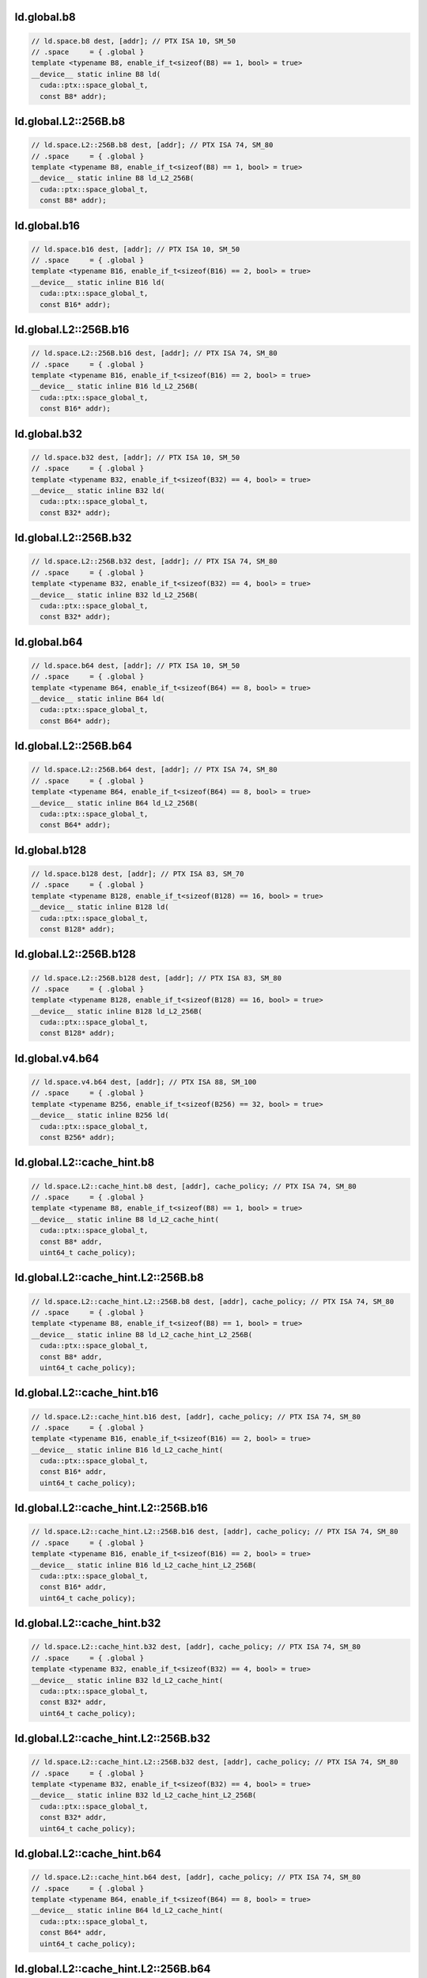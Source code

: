 ..
   This file was automatically generated. Do not edit.

ld.global.b8
^^^^^^^^^^^^
.. code-block:: cuda

   // ld.space.b8 dest, [addr]; // PTX ISA 10, SM_50
   // .space     = { .global }
   template <typename B8, enable_if_t<sizeof(B8) == 1, bool> = true>
   __device__ static inline B8 ld(
     cuda::ptx::space_global_t,
     const B8* addr);

ld.global.L2::256B.b8
^^^^^^^^^^^^^^^^^^^^^
.. code:: cuda

   // ld.space.L2::256B.b8 dest, [addr]; // PTX ISA 74, SM_80
   // .space     = { .global }
   template <typename B8, enable_if_t<sizeof(B8) == 1, bool> = true>
   __device__ static inline B8 ld_L2_256B(
     cuda::ptx::space_global_t,
     const B8* addr);

ld.global.b16
^^^^^^^^^^^^^
.. code:: cuda

   // ld.space.b16 dest, [addr]; // PTX ISA 10, SM_50
   // .space     = { .global }
   template <typename B16, enable_if_t<sizeof(B16) == 2, bool> = true>
   __device__ static inline B16 ld(
     cuda::ptx::space_global_t,
     const B16* addr);

ld.global.L2::256B.b16
^^^^^^^^^^^^^^^^^^^^^^
.. code-block:: cuda

   // ld.space.L2::256B.b16 dest, [addr]; // PTX ISA 74, SM_80
   // .space     = { .global }
   template <typename B16, enable_if_t<sizeof(B16) == 2, bool> = true>
   __device__ static inline B16 ld_L2_256B(
     cuda::ptx::space_global_t,
     const B16* addr);

ld.global.b32
^^^^^^^^^^^^^
.. code:: cuda

   // ld.space.b32 dest, [addr]; // PTX ISA 10, SM_50
   // .space     = { .global }
   template <typename B32, enable_if_t<sizeof(B32) == 4, bool> = true>
   __device__ static inline B32 ld(
     cuda::ptx::space_global_t,
     const B32* addr);

ld.global.L2::256B.b32
^^^^^^^^^^^^^^^^^^^^^^
.. code-block:: cuda

   // ld.space.L2::256B.b32 dest, [addr]; // PTX ISA 74, SM_80
   // .space     = { .global }
   template <typename B32, enable_if_t<sizeof(B32) == 4, bool> = true>
   __device__ static inline B32 ld_L2_256B(
     cuda::ptx::space_global_t,
     const B32* addr);

ld.global.b64
^^^^^^^^^^^^^
.. code:: cuda

   // ld.space.b64 dest, [addr]; // PTX ISA 10, SM_50
   // .space     = { .global }
   template <typename B64, enable_if_t<sizeof(B64) == 8, bool> = true>
   __device__ static inline B64 ld(
     cuda::ptx::space_global_t,
     const B64* addr);

ld.global.L2::256B.b64
^^^^^^^^^^^^^^^^^^^^^^
.. code-block:: cuda

   // ld.space.L2::256B.b64 dest, [addr]; // PTX ISA 74, SM_80
   // .space     = { .global }
   template <typename B64, enable_if_t<sizeof(B64) == 8, bool> = true>
   __device__ static inline B64 ld_L2_256B(
     cuda::ptx::space_global_t,
     const B64* addr);

ld.global.b128
^^^^^^^^^^^^^^
.. code:: cuda

   // ld.space.b128 dest, [addr]; // PTX ISA 83, SM_70
   // .space     = { .global }
   template <typename B128, enable_if_t<sizeof(B128) == 16, bool> = true>
   __device__ static inline B128 ld(
     cuda::ptx::space_global_t,
     const B128* addr);

ld.global.L2::256B.b128
^^^^^^^^^^^^^^^^^^^^^^^
.. code:: cuda

   // ld.space.L2::256B.b128 dest, [addr]; // PTX ISA 83, SM_80
   // .space     = { .global }
   template <typename B128, enable_if_t<sizeof(B128) == 16, bool> = true>
   __device__ static inline B128 ld_L2_256B(
     cuda::ptx::space_global_t,
     const B128* addr);

ld.global.v4.b64
^^^^^^^^^^^^^^^^
.. code:: cuda

   // ld.space.v4.b64 dest, [addr]; // PTX ISA 88, SM_100
   // .space     = { .global }
   template <typename B256, enable_if_t<sizeof(B256) == 32, bool> = true>
   __device__ static inline B256 ld(
     cuda::ptx::space_global_t,
     const B256* addr);

ld.global.L2::cache_hint.b8
^^^^^^^^^^^^^^^^^^^^^^^^^^^
.. code:: cuda

   // ld.space.L2::cache_hint.b8 dest, [addr], cache_policy; // PTX ISA 74, SM_80
   // .space     = { .global }
   template <typename B8, enable_if_t<sizeof(B8) == 1, bool> = true>
   __device__ static inline B8 ld_L2_cache_hint(
     cuda::ptx::space_global_t,
     const B8* addr,
     uint64_t cache_policy);

ld.global.L2::cache_hint.L2::256B.b8
^^^^^^^^^^^^^^^^^^^^^^^^^^^^^^^^^^^^
.. code-block:: cuda

   // ld.space.L2::cache_hint.L2::256B.b8 dest, [addr], cache_policy; // PTX ISA 74, SM_80
   // .space     = { .global }
   template <typename B8, enable_if_t<sizeof(B8) == 1, bool> = true>
   __device__ static inline B8 ld_L2_cache_hint_L2_256B(
     cuda::ptx::space_global_t,
     const B8* addr,
     uint64_t cache_policy);

ld.global.L2::cache_hint.b16
^^^^^^^^^^^^^^^^^^^^^^^^^^^^
.. code:: cuda

   // ld.space.L2::cache_hint.b16 dest, [addr], cache_policy; // PTX ISA 74, SM_80
   // .space     = { .global }
   template <typename B16, enable_if_t<sizeof(B16) == 2, bool> = true>
   __device__ static inline B16 ld_L2_cache_hint(
     cuda::ptx::space_global_t,
     const B16* addr,
     uint64_t cache_policy);

ld.global.L2::cache_hint.L2::256B.b16
^^^^^^^^^^^^^^^^^^^^^^^^^^^^^^^^^^^^^
.. code-block:: cuda

   // ld.space.L2::cache_hint.L2::256B.b16 dest, [addr], cache_policy; // PTX ISA 74, SM_80
   // .space     = { .global }
   template <typename B16, enable_if_t<sizeof(B16) == 2, bool> = true>
   __device__ static inline B16 ld_L2_cache_hint_L2_256B(
     cuda::ptx::space_global_t,
     const B16* addr,
     uint64_t cache_policy);

ld.global.L2::cache_hint.b32
^^^^^^^^^^^^^^^^^^^^^^^^^^^^
.. code:: cuda

   // ld.space.L2::cache_hint.b32 dest, [addr], cache_policy; // PTX ISA 74, SM_80
   // .space     = { .global }
   template <typename B32, enable_if_t<sizeof(B32) == 4, bool> = true>
   __device__ static inline B32 ld_L2_cache_hint(
     cuda::ptx::space_global_t,
     const B32* addr,
     uint64_t cache_policy);

ld.global.L2::cache_hint.L2::256B.b32
^^^^^^^^^^^^^^^^^^^^^^^^^^^^^^^^^^^^^
.. code-block:: cuda

   // ld.space.L2::cache_hint.L2::256B.b32 dest, [addr], cache_policy; // PTX ISA 74, SM_80
   // .space     = { .global }
   template <typename B32, enable_if_t<sizeof(B32) == 4, bool> = true>
   __device__ static inline B32 ld_L2_cache_hint_L2_256B(
     cuda::ptx::space_global_t,
     const B32* addr,
     uint64_t cache_policy);

ld.global.L2::cache_hint.b64
^^^^^^^^^^^^^^^^^^^^^^^^^^^^
.. code:: cuda

   // ld.space.L2::cache_hint.b64 dest, [addr], cache_policy; // PTX ISA 74, SM_80
   // .space     = { .global }
   template <typename B64, enable_if_t<sizeof(B64) == 8, bool> = true>
   __device__ static inline B64 ld_L2_cache_hint(
     cuda::ptx::space_global_t,
     const B64* addr,
     uint64_t cache_policy);

ld.global.L2::cache_hint.L2::256B.b64
^^^^^^^^^^^^^^^^^^^^^^^^^^^^^^^^^^^^^
.. code:: cuda

   // ld.space.L2::cache_hint.L2::256B.b64 dest, [addr], cache_policy; // PTX ISA 74, SM_80
   // .space     = { .global }
   template <typename B64, enable_if_t<sizeof(B64) == 8, bool> = true>
   __device__ static inline B64 ld_L2_cache_hint_L2_256B(
     cuda::ptx::space_global_t,
     const B64* addr,
     uint64_t cache_policy);

ld.global.L2::cache_hint.b128
^^^^^^^^^^^^^^^^^^^^^^^^^^^^^
.. code:: cuda

   // ld.space.L2::cache_hint.b128 dest, [addr], cache_policy; // PTX ISA 83, SM_80
   // .space     = { .global }
   template <typename B128, enable_if_t<sizeof(B128) == 16, bool> = true>
   __device__ static inline B128 ld_L2_cache_hint(
     cuda::ptx::space_global_t,
     const B128* addr,
     uint64_t cache_policy);

ld.global.L2::cache_hint.L2::256B.b128
^^^^^^^^^^^^^^^^^^^^^^^^^^^^^^^^^^^^^^
.. code:: cuda

   // ld.space.L2::cache_hint.L2::256B.b128 dest, [addr], cache_policy; // PTX ISA 83, SM_80
   // .space     = { .global }
   template <typename B128, enable_if_t<sizeof(B128) == 16, bool> = true>
   __device__ static inline B128 ld_L2_cache_hint_L2_256B(
     cuda::ptx::space_global_t,
     const B128* addr,
     uint64_t cache_policy);

ld.global.L2::cache_hint.v4.b64
^^^^^^^^^^^^^^^^^^^^^^^^^^^^^^^
.. code:: cuda

   // ld.space.L2::cache_hint.v4.b64 dest, [addr], cache_policy; // PTX ISA 88, SM_100
   // .space     = { .global }
   template <typename B256, enable_if_t<sizeof(B256) == 32, bool> = true>
   __device__ static inline B256 ld_L2_cache_hint(
     cuda::ptx::space_global_t,
     const B256* addr,
     uint64_t cache_policy);

ld.global.L1::evict_first.b8
^^^^^^^^^^^^^^^^^^^^^^^^^^^^
.. code:: cuda

   // ld.space.L1::evict_first.b8 dest, [addr]; // PTX ISA 74, SM_70
   // .space     = { .global }
   template <typename B8, enable_if_t<sizeof(B8) == 1, bool> = true>
   __device__ static inline B8 ld_L1_evict_first(
     cuda::ptx::space_global_t,
     const B8* addr);

ld.global.L1::evict_first.L2::256B.b8
^^^^^^^^^^^^^^^^^^^^^^^^^^^^^^^^^^^^^
.. code:: cuda

   // ld.space.L1::evict_first.L2::256B.b8 dest, [addr]; // PTX ISA 74, SM_80
   // .space     = { .global }
   template <typename B8, enable_if_t<sizeof(B8) == 1, bool> = true>
   __device__ static inline B8 ld_L1_evict_first_L2_256B(
     cuda::ptx::space_global_t,
     const B8* addr);

ld.global.L1::evict_first.b16
^^^^^^^^^^^^^^^^^^^^^^^^^^^^^
.. code:: cuda

   // ld.space.L1::evict_first.b16 dest, [addr]; // PTX ISA 74, SM_70
   // .space     = { .global }
   template <typename B16, enable_if_t<sizeof(B16) == 2, bool> = true>
   __device__ static inline B16 ld_L1_evict_first(
     cuda::ptx::space_global_t,
     const B16* addr);

ld.global.L1::evict_first.L2::256B.b16
^^^^^^^^^^^^^^^^^^^^^^^^^^^^^^^^^^^^^^
.. code:: cuda

   // ld.space.L1::evict_first.L2::256B.b16 dest, [addr]; // PTX ISA 74, SM_80
   // .space     = { .global }
   template <typename B16, enable_if_t<sizeof(B16) == 2, bool> = true>
   __device__ static inline B16 ld_L1_evict_first_L2_256B(
     cuda::ptx::space_global_t,
     const B16* addr);

ld.global.L1::evict_first.b32
^^^^^^^^^^^^^^^^^^^^^^^^^^^^^
.. code:: cuda

   // ld.space.L1::evict_first.b32 dest, [addr]; // PTX ISA 74, SM_70
   // .space     = { .global }
   template <typename B32, enable_if_t<sizeof(B32) == 4, bool> = true>
   __device__ static inline B32 ld_L1_evict_first(
     cuda::ptx::space_global_t,
     const B32* addr);

ld.global.L1::evict_first.L2::256B.b32
^^^^^^^^^^^^^^^^^^^^^^^^^^^^^^^^^^^^^^
.. code:: cuda

   // ld.space.L1::evict_first.L2::256B.b32 dest, [addr]; // PTX ISA 74, SM_80
   // .space     = { .global }
   template <typename B32, enable_if_t<sizeof(B32) == 4, bool> = true>
   __device__ static inline B32 ld_L1_evict_first_L2_256B(
     cuda::ptx::space_global_t,
     const B32* addr);

ld.global.L1::evict_first.b64
^^^^^^^^^^^^^^^^^^^^^^^^^^^^^
.. code:: cuda

   // ld.space.L1::evict_first.b64 dest, [addr]; // PTX ISA 74, SM_70
   // .space     = { .global }
   template <typename B64, enable_if_t<sizeof(B64) == 8, bool> = true>
   __device__ static inline B64 ld_L1_evict_first(
     cuda::ptx::space_global_t,
     const B64* addr);

ld.global.L1::evict_first.L2::256B.b64
^^^^^^^^^^^^^^^^^^^^^^^^^^^^^^^^^^^^^^
.. code:: cuda

   // ld.space.L1::evict_first.L2::256B.b64 dest, [addr]; // PTX ISA 74, SM_80
   // .space     = { .global }
   template <typename B64, enable_if_t<sizeof(B64) == 8, bool> = true>
   __device__ static inline B64 ld_L1_evict_first_L2_256B(
     cuda::ptx::space_global_t,
     const B64* addr);

ld.global.L1::evict_first.b128
^^^^^^^^^^^^^^^^^^^^^^^^^^^^^^
.. code-block:: cuda

   // ld.space.L1::evict_first.b128 dest, [addr]; // PTX ISA 83, SM_70
   // .space     = { .global }
   template <typename B128, enable_if_t<sizeof(B128) == 16, bool> = true>
   __device__ static inline B128 ld_L1_evict_first(
     cuda::ptx::space_global_t,
     const B128* addr);

ld.global.L1::evict_first.L2::256B.b128
^^^^^^^^^^^^^^^^^^^^^^^^^^^^^^^^^^^^^^^
.. code:: cuda

   // ld.space.L1::evict_first.L2::256B.b128 dest, [addr]; // PTX ISA 83, SM_80
   // .space     = { .global }
   template <typename B128, enable_if_t<sizeof(B128) == 16, bool> = true>
   __device__ static inline B128 ld_L1_evict_first_L2_256B(
     cuda::ptx::space_global_t,
     const B128* addr);

ld.global.L1::evict_first.v4.b64
^^^^^^^^^^^^^^^^^^^^^^^^^^^^^^^^
.. code:: cuda

   // ld.space.L1::evict_first.v4.b64 dest, [addr]; // PTX ISA 88, SM_100
   // .space     = { .global }
   template <typename B256, enable_if_t<sizeof(B256) == 32, bool> = true>
   __device__ static inline B256 ld_L1_evict_first(
     cuda::ptx::space_global_t,
     const B256* addr);

ld.global.L1::evict_first.L2::cache_hint.b8
^^^^^^^^^^^^^^^^^^^^^^^^^^^^^^^^^^^^^^^^^^^
.. code:: cuda

   // ld.space.L1::evict_first.L2::cache_hint.b8 dest, [addr], cache_policy; // PTX ISA 74, SM_80
   // .space     = { .global }
   template <typename B8, enable_if_t<sizeof(B8) == 1, bool> = true>
   __device__ static inline B8 ld_L1_evict_first_L2_cache_hint(
     cuda::ptx::space_global_t,
     const B8* addr,
     uint64_t cache_policy);

ld.global.L1::evict_first.L2::cache_hint.L2::256B.b8
^^^^^^^^^^^^^^^^^^^^^^^^^^^^^^^^^^^^^^^^^^^^^^^^^^^^
.. code:: cuda

   // ld.space.L1::evict_first.L2::cache_hint.L2::256B.b8 dest, [addr], cache_policy; // PTX ISA 74, SM_80
   // .space     = { .global }
   template <typename B8, enable_if_t<sizeof(B8) == 1, bool> = true>
   __device__ static inline B8 ld_L1_evict_first_L2_cache_hint_L2_256B(
     cuda::ptx::space_global_t,
     const B8* addr,
     uint64_t cache_policy);

ld.global.L1::evict_first.L2::cache_hint.b16
^^^^^^^^^^^^^^^^^^^^^^^^^^^^^^^^^^^^^^^^^^^^
.. code-block:: cuda

   // ld.space.L1::evict_first.L2::cache_hint.b16 dest, [addr], cache_policy; // PTX ISA 74, SM_80
   // .space     = { .global }
   template <typename B16, enable_if_t<sizeof(B16) == 2, bool> = true>
   __device__ static inline B16 ld_L1_evict_first_L2_cache_hint(
     cuda::ptx::space_global_t,
     const B16* addr,
     uint64_t cache_policy);

ld.global.L1::evict_first.L2::cache_hint.L2::256B.b16
^^^^^^^^^^^^^^^^^^^^^^^^^^^^^^^^^^^^^^^^^^^^^^^^^^^^^
.. code:: cuda

   // ld.space.L1::evict_first.L2::cache_hint.L2::256B.b16 dest, [addr], cache_policy; // PTX ISA 74, SM_80
   // .space     = { .global }
   template <typename B16, enable_if_t<sizeof(B16) == 2, bool> = true>
   __device__ static inline B16 ld_L1_evict_first_L2_cache_hint_L2_256B(
     cuda::ptx::space_global_t,
     const B16* addr,
     uint64_t cache_policy);

ld.global.L1::evict_first.L2::cache_hint.b32
^^^^^^^^^^^^^^^^^^^^^^^^^^^^^^^^^^^^^^^^^^^^
.. code-block:: cuda

   // ld.space.L1::evict_first.L2::cache_hint.b32 dest, [addr], cache_policy; // PTX ISA 74, SM_80
   // .space     = { .global }
   template <typename B32, enable_if_t<sizeof(B32) == 4, bool> = true>
   __device__ static inline B32 ld_L1_evict_first_L2_cache_hint(
     cuda::ptx::space_global_t,
     const B32* addr,
     uint64_t cache_policy);

ld.global.L1::evict_first.L2::cache_hint.L2::256B.b32
^^^^^^^^^^^^^^^^^^^^^^^^^^^^^^^^^^^^^^^^^^^^^^^^^^^^^
.. code:: cuda

   // ld.space.L1::evict_first.L2::cache_hint.L2::256B.b32 dest, [addr], cache_policy; // PTX ISA 74, SM_80
   // .space     = { .global }
   template <typename B32, enable_if_t<sizeof(B32) == 4, bool> = true>
   __device__ static inline B32 ld_L1_evict_first_L2_cache_hint_L2_256B(
     cuda::ptx::space_global_t,
     const B32* addr,
     uint64_t cache_policy);

ld.global.L1::evict_first.L2::cache_hint.b64
^^^^^^^^^^^^^^^^^^^^^^^^^^^^^^^^^^^^^^^^^^^^
.. code:: cuda

   // ld.space.L1::evict_first.L2::cache_hint.b64 dest, [addr], cache_policy; // PTX ISA 74, SM_80
   // .space     = { .global }
   template <typename B64, enable_if_t<sizeof(B64) == 8, bool> = true>
   __device__ static inline B64 ld_L1_evict_first_L2_cache_hint(
     cuda::ptx::space_global_t,
     const B64* addr,
     uint64_t cache_policy);

ld.global.L1::evict_first.L2::cache_hint.L2::256B.b64
^^^^^^^^^^^^^^^^^^^^^^^^^^^^^^^^^^^^^^^^^^^^^^^^^^^^^
.. code-block:: cuda

   // ld.space.L1::evict_first.L2::cache_hint.L2::256B.b64 dest, [addr], cache_policy; // PTX ISA 74, SM_80
   // .space     = { .global }
   template <typename B64, enable_if_t<sizeof(B64) == 8, bool> = true>
   __device__ static inline B64 ld_L1_evict_first_L2_cache_hint_L2_256B(
     cuda::ptx::space_global_t,
     const B64* addr,
     uint64_t cache_policy);

ld.global.L1::evict_first.L2::cache_hint.b128
^^^^^^^^^^^^^^^^^^^^^^^^^^^^^^^^^^^^^^^^^^^^^
.. code:: cuda

   // ld.space.L1::evict_first.L2::cache_hint.b128 dest, [addr], cache_policy; // PTX ISA 83, SM_80
   // .space     = { .global }
   template <typename B128, enable_if_t<sizeof(B128) == 16, bool> = true>
   __device__ static inline B128 ld_L1_evict_first_L2_cache_hint(
     cuda::ptx::space_global_t,
     const B128* addr,
     uint64_t cache_policy);

ld.global.L1::evict_first.L2::cache_hint.L2::256B.b128
^^^^^^^^^^^^^^^^^^^^^^^^^^^^^^^^^^^^^^^^^^^^^^^^^^^^^^
.. code:: cuda

   // ld.space.L1::evict_first.L2::cache_hint.L2::256B.b128 dest, [addr], cache_policy; // PTX ISA 83, SM_80
   // .space     = { .global }
   template <typename B128, enable_if_t<sizeof(B128) == 16, bool> = true>
   __device__ static inline B128 ld_L1_evict_first_L2_cache_hint_L2_256B(
     cuda::ptx::space_global_t,
     const B128* addr,
     uint64_t cache_policy);

ld.global.L1::evict_first.L2::cache_hint.v4.b64
^^^^^^^^^^^^^^^^^^^^^^^^^^^^^^^^^^^^^^^^^^^^^^^
.. code:: cuda

   // ld.space.L1::evict_first.L2::cache_hint.v4.b64 dest, [addr], cache_policy; // PTX ISA 88, SM_100
   // .space     = { .global }
   template <typename B256, enable_if_t<sizeof(B256) == 32, bool> = true>
   __device__ static inline B256 ld_L1_evict_first_L2_cache_hint(
     cuda::ptx::space_global_t,
     const B256* addr,
     uint64_t cache_policy);

ld.global.L1::evict_last.b8
^^^^^^^^^^^^^^^^^^^^^^^^^^^
.. code:: cuda

   // ld.space.L1::evict_last.b8 dest, [addr]; // PTX ISA 74, SM_70
   // .space     = { .global }
   template <typename B8, enable_if_t<sizeof(B8) == 1, bool> = true>
   __device__ static inline B8 ld_L1_evict_last(
     cuda::ptx::space_global_t,
     const B8* addr);

ld.global.L1::evict_last.L2::256B.b8
^^^^^^^^^^^^^^^^^^^^^^^^^^^^^^^^^^^^
.. code:: cuda

   // ld.space.L1::evict_last.L2::256B.b8 dest, [addr]; // PTX ISA 74, SM_80
   // .space     = { .global }
   template <typename B8, enable_if_t<sizeof(B8) == 1, bool> = true>
   __device__ static inline B8 ld_L1_evict_last_L2_256B(
     cuda::ptx::space_global_t,
     const B8* addr);

ld.global.L1::evict_last.b16
^^^^^^^^^^^^^^^^^^^^^^^^^^^^
.. code-block:: cuda

   // ld.space.L1::evict_last.b16 dest, [addr]; // PTX ISA 74, SM_70
   // .space     = { .global }
   template <typename B16, enable_if_t<sizeof(B16) == 2, bool> = true>
   __device__ static inline B16 ld_L1_evict_last(
     cuda::ptx::space_global_t,
     const B16* addr);

ld.global.L1::evict_last.L2::256B.b16
^^^^^^^^^^^^^^^^^^^^^^^^^^^^^^^^^^^^^
.. code:: cuda

   // ld.space.L1::evict_last.L2::256B.b16 dest, [addr]; // PTX ISA 74, SM_80
   // .space     = { .global }
   template <typename B16, enable_if_t<sizeof(B16) == 2, bool> = true>
   __device__ static inline B16 ld_L1_evict_last_L2_256B(
     cuda::ptx::space_global_t,
     const B16* addr);

ld.global.L1::evict_last.b32
^^^^^^^^^^^^^^^^^^^^^^^^^^^^
.. code:: cuda

   // ld.space.L1::evict_last.b32 dest, [addr]; // PTX ISA 74, SM_70
   // .space     = { .global }
   template <typename B32, enable_if_t<sizeof(B32) == 4, bool> = true>
   __device__ static inline B32 ld_L1_evict_last(
     cuda::ptx::space_global_t,
     const B32* addr);

ld.global.L1::evict_last.L2::256B.b32
^^^^^^^^^^^^^^^^^^^^^^^^^^^^^^^^^^^^^
.. code-block:: cuda

   // ld.space.L1::evict_last.L2::256B.b32 dest, [addr]; // PTX ISA 74, SM_80
   // .space     = { .global }
   template <typename B32, enable_if_t<sizeof(B32) == 4, bool> = true>
   __device__ static inline B32 ld_L1_evict_last_L2_256B(
     cuda::ptx::space_global_t,
     const B32* addr);

ld.global.L1::evict_last.b64
^^^^^^^^^^^^^^^^^^^^^^^^^^^^
.. code:: cuda

   // ld.space.L1::evict_last.b64 dest, [addr]; // PTX ISA 74, SM_70
   // .space     = { .global }
   template <typename B64, enable_if_t<sizeof(B64) == 8, bool> = true>
   __device__ static inline B64 ld_L1_evict_last(
     cuda::ptx::space_global_t,
     const B64* addr);

ld.global.L1::evict_last.L2::256B.b64
^^^^^^^^^^^^^^^^^^^^^^^^^^^^^^^^^^^^^
.. code-block:: cuda

   // ld.space.L1::evict_last.L2::256B.b64 dest, [addr]; // PTX ISA 74, SM_80
   // .space     = { .global }
   template <typename B64, enable_if_t<sizeof(B64) == 8, bool> = true>
   __device__ static inline B64 ld_L1_evict_last_L2_256B(
     cuda::ptx::space_global_t,
     const B64* addr);

ld.global.L1::evict_last.b128
^^^^^^^^^^^^^^^^^^^^^^^^^^^^^
.. code:: cuda

   // ld.space.L1::evict_last.b128 dest, [addr]; // PTX ISA 83, SM_70
   // .space     = { .global }
   template <typename B128, enable_if_t<sizeof(B128) == 16, bool> = true>
   __device__ static inline B128 ld_L1_evict_last(
     cuda::ptx::space_global_t,
     const B128* addr);

ld.global.L1::evict_last.L2::256B.b128
^^^^^^^^^^^^^^^^^^^^^^^^^^^^^^^^^^^^^^
.. code-block:: cuda

   // ld.space.L1::evict_last.L2::256B.b128 dest, [addr]; // PTX ISA 83, SM_80
   // .space     = { .global }
   template <typename B128, enable_if_t<sizeof(B128) == 16, bool> = true>
   __device__ static inline B128 ld_L1_evict_last_L2_256B(
     cuda::ptx::space_global_t,
     const B128* addr);

ld.global.L1::evict_last.v4.b64
^^^^^^^^^^^^^^^^^^^^^^^^^^^^^^^
.. code:: cuda

   // ld.space.L1::evict_last.v4.b64 dest, [addr]; // PTX ISA 88, SM_100
   // .space     = { .global }
   template <typename B256, enable_if_t<sizeof(B256) == 32, bool> = true>
   __device__ static inline B256 ld_L1_evict_last(
     cuda::ptx::space_global_t,
     const B256* addr);

ld.global.L1::evict_last.L2::cache_hint.b8
^^^^^^^^^^^^^^^^^^^^^^^^^^^^^^^^^^^^^^^^^^
.. code-block:: cuda

   // ld.space.L1::evict_last.L2::cache_hint.b8 dest, [addr], cache_policy; // PTX ISA 74, SM_80
   // .space     = { .global }
   template <typename B8, enable_if_t<sizeof(B8) == 1, bool> = true>
   __device__ static inline B8 ld_L1_evict_last_L2_cache_hint(
     cuda::ptx::space_global_t,
     const B8* addr,
     uint64_t cache_policy);

ld.global.L1::evict_last.L2::cache_hint.L2::256B.b8
^^^^^^^^^^^^^^^^^^^^^^^^^^^^^^^^^^^^^^^^^^^^^^^^^^^
.. code:: cuda

   // ld.space.L1::evict_last.L2::cache_hint.L2::256B.b8 dest, [addr], cache_policy; // PTX ISA 74, SM_80
   // .space     = { .global }
   template <typename B8, enable_if_t<sizeof(B8) == 1, bool> = true>
   __device__ static inline B8 ld_L1_evict_last_L2_cache_hint_L2_256B(
     cuda::ptx::space_global_t,
     const B8* addr,
     uint64_t cache_policy);

ld.global.L1::evict_last.L2::cache_hint.b16
^^^^^^^^^^^^^^^^^^^^^^^^^^^^^^^^^^^^^^^^^^^
.. code-block:: cuda

   // ld.space.L1::evict_last.L2::cache_hint.b16 dest, [addr], cache_policy; // PTX ISA 74, SM_80
   // .space     = { .global }
   template <typename B16, enable_if_t<sizeof(B16) == 2, bool> = true>
   __device__ static inline B16 ld_L1_evict_last_L2_cache_hint(
     cuda::ptx::space_global_t,
     const B16* addr,
     uint64_t cache_policy);

ld.global.L1::evict_last.L2::cache_hint.L2::256B.b16
^^^^^^^^^^^^^^^^^^^^^^^^^^^^^^^^^^^^^^^^^^^^^^^^^^^^
.. code:: cuda

   // ld.space.L1::evict_last.L2::cache_hint.L2::256B.b16 dest, [addr], cache_policy; // PTX ISA 74, SM_80
   // .space     = { .global }
   template <typename B16, enable_if_t<sizeof(B16) == 2, bool> = true>
   __device__ static inline B16 ld_L1_evict_last_L2_cache_hint_L2_256B(
     cuda::ptx::space_global_t,
     const B16* addr,
     uint64_t cache_policy);

ld.global.L1::evict_last.L2::cache_hint.b32
^^^^^^^^^^^^^^^^^^^^^^^^^^^^^^^^^^^^^^^^^^^
.. code:: cuda

   // ld.space.L1::evict_last.L2::cache_hint.b32 dest, [addr], cache_policy; // PTX ISA 74, SM_80
   // .space     = { .global }
   template <typename B32, enable_if_t<sizeof(B32) == 4, bool> = true>
   __device__ static inline B32 ld_L1_evict_last_L2_cache_hint(
     cuda::ptx::space_global_t,
     const B32* addr,
     uint64_t cache_policy);

ld.global.L1::evict_last.L2::cache_hint.L2::256B.b32
^^^^^^^^^^^^^^^^^^^^^^^^^^^^^^^^^^^^^^^^^^^^^^^^^^^^
.. code-block:: cuda

   // ld.space.L1::evict_last.L2::cache_hint.L2::256B.b32 dest, [addr], cache_policy; // PTX ISA 74, SM_80
   // .space     = { .global }
   template <typename B32, enable_if_t<sizeof(B32) == 4, bool> = true>
   __device__ static inline B32 ld_L1_evict_last_L2_cache_hint_L2_256B(
     cuda::ptx::space_global_t,
     const B32* addr,
     uint64_t cache_policy);

ld.global.L1::evict_last.L2::cache_hint.b64
^^^^^^^^^^^^^^^^^^^^^^^^^^^^^^^^^^^^^^^^^^^
.. code:: cuda

   // ld.space.L1::evict_last.L2::cache_hint.b64 dest, [addr], cache_policy; // PTX ISA 74, SM_80
   // .space     = { .global }
   template <typename B64, enable_if_t<sizeof(B64) == 8, bool> = true>
   __device__ static inline B64 ld_L1_evict_last_L2_cache_hint(
     cuda::ptx::space_global_t,
     const B64* addr,
     uint64_t cache_policy);

ld.global.L1::evict_last.L2::cache_hint.L2::256B.b64
^^^^^^^^^^^^^^^^^^^^^^^^^^^^^^^^^^^^^^^^^^^^^^^^^^^^
.. code-block:: cuda

   // ld.space.L1::evict_last.L2::cache_hint.L2::256B.b64 dest, [addr], cache_policy; // PTX ISA 74, SM_80
   // .space     = { .global }
   template <typename B64, enable_if_t<sizeof(B64) == 8, bool> = true>
   __device__ static inline B64 ld_L1_evict_last_L2_cache_hint_L2_256B(
     cuda::ptx::space_global_t,
     const B64* addr,
     uint64_t cache_policy);

ld.global.L1::evict_last.L2::cache_hint.b128
^^^^^^^^^^^^^^^^^^^^^^^^^^^^^^^^^^^^^^^^^^^^
.. code:: cuda

   // ld.space.L1::evict_last.L2::cache_hint.b128 dest, [addr], cache_policy; // PTX ISA 83, SM_80
   // .space     = { .global }
   template <typename B128, enable_if_t<sizeof(B128) == 16, bool> = true>
   __device__ static inline B128 ld_L1_evict_last_L2_cache_hint(
     cuda::ptx::space_global_t,
     const B128* addr,
     uint64_t cache_policy);

ld.global.L1::evict_last.L2::cache_hint.L2::256B.b128
^^^^^^^^^^^^^^^^^^^^^^^^^^^^^^^^^^^^^^^^^^^^^^^^^^^^^
.. code:: cuda

   // ld.space.L1::evict_last.L2::cache_hint.L2::256B.b128 dest, [addr], cache_policy; // PTX ISA 83, SM_80
   // .space     = { .global }
   template <typename B128, enable_if_t<sizeof(B128) == 16, bool> = true>
   __device__ static inline B128 ld_L1_evict_last_L2_cache_hint_L2_256B(
     cuda::ptx::space_global_t,
     const B128* addr,
     uint64_t cache_policy);

ld.global.L1::evict_last.L2::cache_hint.v4.b64
^^^^^^^^^^^^^^^^^^^^^^^^^^^^^^^^^^^^^^^^^^^^^^
.. code:: cuda

   // ld.space.L1::evict_last.L2::cache_hint.v4.b64 dest, [addr], cache_policy; // PTX ISA 88, SM_100
   // .space     = { .global }
   template <typename B256, enable_if_t<sizeof(B256) == 32, bool> = true>
   __device__ static inline B256 ld_L1_evict_last_L2_cache_hint(
     cuda::ptx::space_global_t,
     const B256* addr,
     uint64_t cache_policy);

ld.global.L1::no_allocate.b8
^^^^^^^^^^^^^^^^^^^^^^^^^^^^
.. code:: cuda

   // ld.space.L1::no_allocate.b8 dest, [addr]; // PTX ISA 74, SM_70
   // .space     = { .global }
   template <typename B8, enable_if_t<sizeof(B8) == 1, bool> = true>
   __device__ static inline B8 ld_L1_no_allocate(
     cuda::ptx::space_global_t,
     const B8* addr);

ld.global.L1::no_allocate.L2::256B.b8
^^^^^^^^^^^^^^^^^^^^^^^^^^^^^^^^^^^^^
.. code:: cuda

   // ld.space.L1::no_allocate.L2::256B.b8 dest, [addr]; // PTX ISA 74, SM_80
   // .space     = { .global }
   template <typename B8, enable_if_t<sizeof(B8) == 1, bool> = true>
   __device__ static inline B8 ld_L1_no_allocate_L2_256B(
     cuda::ptx::space_global_t,
     const B8* addr);

ld.global.L1::no_allocate.b16
^^^^^^^^^^^^^^^^^^^^^^^^^^^^^
.. code-block:: cuda

   // ld.space.L1::no_allocate.b16 dest, [addr]; // PTX ISA 74, SM_70
   // .space     = { .global }
   template <typename B16, enable_if_t<sizeof(B16) == 2, bool> = true>
   __device__ static inline B16 ld_L1_no_allocate(
     cuda::ptx::space_global_t,
     const B16* addr);

ld.global.L1::no_allocate.L2::256B.b16
^^^^^^^^^^^^^^^^^^^^^^^^^^^^^^^^^^^^^^
.. code:: cuda

   // ld.space.L1::no_allocate.L2::256B.b16 dest, [addr]; // PTX ISA 74, SM_80
   // .space     = { .global }
   template <typename B16, enable_if_t<sizeof(B16) == 2, bool> = true>
   __device__ static inline B16 ld_L1_no_allocate_L2_256B(
     cuda::ptx::space_global_t,
     const B16* addr);

ld.global.L1::no_allocate.b32
^^^^^^^^^^^^^^^^^^^^^^^^^^^^^
.. code:: cuda

   // ld.space.L1::no_allocate.b32 dest, [addr]; // PTX ISA 74, SM_70
   // .space     = { .global }
   template <typename B32, enable_if_t<sizeof(B32) == 4, bool> = true>
   __device__ static inline B32 ld_L1_no_allocate(
     cuda::ptx::space_global_t,
     const B32* addr);

ld.global.L1::no_allocate.L2::256B.b32
^^^^^^^^^^^^^^^^^^^^^^^^^^^^^^^^^^^^^^
.. code-block:: cuda

   // ld.space.L1::no_allocate.L2::256B.b32 dest, [addr]; // PTX ISA 74, SM_80
   // .space     = { .global }
   template <typename B32, enable_if_t<sizeof(B32) == 4, bool> = true>
   __device__ static inline B32 ld_L1_no_allocate_L2_256B(
     cuda::ptx::space_global_t,
     const B32* addr);

ld.global.L1::no_allocate.b64
^^^^^^^^^^^^^^^^^^^^^^^^^^^^^
.. code:: cuda

   // ld.space.L1::no_allocate.b64 dest, [addr]; // PTX ISA 74, SM_70
   // .space     = { .global }
   template <typename B64, enable_if_t<sizeof(B64) == 8, bool> = true>
   __device__ static inline B64 ld_L1_no_allocate(
     cuda::ptx::space_global_t,
     const B64* addr);

ld.global.L1::no_allocate.L2::256B.b64
^^^^^^^^^^^^^^^^^^^^^^^^^^^^^^^^^^^^^^
.. code-block:: cuda

   // ld.space.L1::no_allocate.L2::256B.b64 dest, [addr]; // PTX ISA 74, SM_80
   // .space     = { .global }
   template <typename B64, enable_if_t<sizeof(B64) == 8, bool> = true>
   __device__ static inline B64 ld_L1_no_allocate_L2_256B(
     cuda::ptx::space_global_t,
     const B64* addr);

ld.global.L1::no_allocate.b128
^^^^^^^^^^^^^^^^^^^^^^^^^^^^^^
.. code:: cuda

   // ld.space.L1::no_allocate.b128 dest, [addr]; // PTX ISA 83, SM_70
   // .space     = { .global }
   template <typename B128, enable_if_t<sizeof(B128) == 16, bool> = true>
   __device__ static inline B128 ld_L1_no_allocate(
     cuda::ptx::space_global_t,
     const B128* addr);

ld.global.L1::no_allocate.L2::256B.b128
^^^^^^^^^^^^^^^^^^^^^^^^^^^^^^^^^^^^^^^
.. code-block:: cuda

   // ld.space.L1::no_allocate.L2::256B.b128 dest, [addr]; // PTX ISA 83, SM_80
   // .space     = { .global }
   template <typename B128, enable_if_t<sizeof(B128) == 16, bool> = true>
   __device__ static inline B128 ld_L1_no_allocate_L2_256B(
     cuda::ptx::space_global_t,
     const B128* addr);

ld.global.L1::no_allocate.v4.b64
^^^^^^^^^^^^^^^^^^^^^^^^^^^^^^^^
.. code:: cuda

   // ld.space.L1::no_allocate.v4.b64 dest, [addr]; // PTX ISA 88, SM_100
   // .space     = { .global }
   template <typename B256, enable_if_t<sizeof(B256) == 32, bool> = true>
   __device__ static inline B256 ld_L1_no_allocate(
     cuda::ptx::space_global_t,
     const B256* addr);

ld.global.L1::no_allocate.L2::cache_hint.b8
^^^^^^^^^^^^^^^^^^^^^^^^^^^^^^^^^^^^^^^^^^^
.. code-block:: cuda

   // ld.space.L1::no_allocate.L2::cache_hint.b8 dest, [addr], cache_policy; // PTX ISA 74, SM_80
   // .space     = { .global }
   template <typename B8, enable_if_t<sizeof(B8) == 1, bool> = true>
   __device__ static inline B8 ld_L1_no_allocate_L2_cache_hint(
     cuda::ptx::space_global_t,
     const B8* addr,
     uint64_t cache_policy);

ld.global.L1::no_allocate.L2::cache_hint.L2::256B.b8
^^^^^^^^^^^^^^^^^^^^^^^^^^^^^^^^^^^^^^^^^^^^^^^^^^^^
.. code:: cuda

   // ld.space.L1::no_allocate.L2::cache_hint.L2::256B.b8 dest, [addr], cache_policy; // PTX ISA 74, SM_80
   // .space     = { .global }
   template <typename B8, enable_if_t<sizeof(B8) == 1, bool> = true>
   __device__ static inline B8 ld_L1_no_allocate_L2_cache_hint_L2_256B(
     cuda::ptx::space_global_t,
     const B8* addr,
     uint64_t cache_policy);

ld.global.L1::no_allocate.L2::cache_hint.b16
^^^^^^^^^^^^^^^^^^^^^^^^^^^^^^^^^^^^^^^^^^^^
.. code-block:: cuda

   // ld.space.L1::no_allocate.L2::cache_hint.b16 dest, [addr], cache_policy; // PTX ISA 74, SM_80
   // .space     = { .global }
   template <typename B16, enable_if_t<sizeof(B16) == 2, bool> = true>
   __device__ static inline B16 ld_L1_no_allocate_L2_cache_hint(
     cuda::ptx::space_global_t,
     const B16* addr,
     uint64_t cache_policy);

ld.global.L1::no_allocate.L2::cache_hint.L2::256B.b16
^^^^^^^^^^^^^^^^^^^^^^^^^^^^^^^^^^^^^^^^^^^^^^^^^^^^^
.. code:: cuda

   // ld.space.L1::no_allocate.L2::cache_hint.L2::256B.b16 dest, [addr], cache_policy; // PTX ISA 74, SM_80
   // .space     = { .global }
   template <typename B16, enable_if_t<sizeof(B16) == 2, bool> = true>
   __device__ static inline B16 ld_L1_no_allocate_L2_cache_hint_L2_256B(
     cuda::ptx::space_global_t,
     const B16* addr,
     uint64_t cache_policy);

ld.global.L1::no_allocate.L2::cache_hint.b32
^^^^^^^^^^^^^^^^^^^^^^^^^^^^^^^^^^^^^^^^^^^^
.. code:: cuda

   // ld.space.L1::no_allocate.L2::cache_hint.b32 dest, [addr], cache_policy; // PTX ISA 74, SM_80
   // .space     = { .global }
   template <typename B32, enable_if_t<sizeof(B32) == 4, bool> = true>
   __device__ static inline B32 ld_L1_no_allocate_L2_cache_hint(
     cuda::ptx::space_global_t,
     const B32* addr,
     uint64_t cache_policy);

ld.global.L1::no_allocate.L2::cache_hint.L2::256B.b32
^^^^^^^^^^^^^^^^^^^^^^^^^^^^^^^^^^^^^^^^^^^^^^^^^^^^^
.. code-block:: cuda

   // ld.space.L1::no_allocate.L2::cache_hint.L2::256B.b32 dest, [addr], cache_policy; // PTX ISA 74, SM_80
   // .space     = { .global }
   template <typename B32, enable_if_t<sizeof(B32) == 4, bool> = true>
   __device__ static inline B32 ld_L1_no_allocate_L2_cache_hint_L2_256B(
     cuda::ptx::space_global_t,
     const B32* addr,
     uint64_t cache_policy);

ld.global.L1::no_allocate.L2::cache_hint.b64
^^^^^^^^^^^^^^^^^^^^^^^^^^^^^^^^^^^^^^^^^^^^
.. code:: cuda

   // ld.space.L1::no_allocate.L2::cache_hint.b64 dest, [addr], cache_policy; // PTX ISA 74, SM_80
   // .space     = { .global }
   template <typename B64, enable_if_t<sizeof(B64) == 8, bool> = true>
   __device__ static inline B64 ld_L1_no_allocate_L2_cache_hint(
     cuda::ptx::space_global_t,
     const B64* addr,
     uint64_t cache_policy);

ld.global.L1::no_allocate.L2::cache_hint.L2::256B.b64
^^^^^^^^^^^^^^^^^^^^^^^^^^^^^^^^^^^^^^^^^^^^^^^^^^^^^
.. code-block:: cuda

   // ld.space.L1::no_allocate.L2::cache_hint.L2::256B.b64 dest, [addr], cache_policy; // PTX ISA 74, SM_80
   // .space     = { .global }
   template <typename B64, enable_if_t<sizeof(B64) == 8, bool> = true>
   __device__ static inline B64 ld_L1_no_allocate_L2_cache_hint_L2_256B(
     cuda::ptx::space_global_t,
     const B64* addr,
     uint64_t cache_policy);

ld.global.L1::no_allocate.L2::cache_hint.b128
^^^^^^^^^^^^^^^^^^^^^^^^^^^^^^^^^^^^^^^^^^^^^
.. code:: cuda

   // ld.space.L1::no_allocate.L2::cache_hint.b128 dest, [addr], cache_policy; // PTX ISA 83, SM_80
   // .space     = { .global }
   template <typename B128, enable_if_t<sizeof(B128) == 16, bool> = true>
   __device__ static inline B128 ld_L1_no_allocate_L2_cache_hint(
     cuda::ptx::space_global_t,
     const B128* addr,
     uint64_t cache_policy);

ld.global.L1::no_allocate.L2::cache_hint.L2::256B.b128
^^^^^^^^^^^^^^^^^^^^^^^^^^^^^^^^^^^^^^^^^^^^^^^^^^^^^^
.. code:: cuda

   // ld.space.L1::no_allocate.L2::cache_hint.L2::256B.b128 dest, [addr], cache_policy; // PTX ISA 83, SM_80
   // .space     = { .global }
   template <typename B128, enable_if_t<sizeof(B128) == 16, bool> = true>
   __device__ static inline B128 ld_L1_no_allocate_L2_cache_hint_L2_256B(
     cuda::ptx::space_global_t,
     const B128* addr,
     uint64_t cache_policy);

ld.global.L1::no_allocate.L2::cache_hint.v4.b64
^^^^^^^^^^^^^^^^^^^^^^^^^^^^^^^^^^^^^^^^^^^^^^^
.. code:: cuda

   // ld.space.L1::no_allocate.L2::cache_hint.v4.b64 dest, [addr], cache_policy; // PTX ISA 88, SM_100
   // .space     = { .global }
   template <typename B256, enable_if_t<sizeof(B256) == 32, bool> = true>
   __device__ static inline B256 ld_L1_no_allocate_L2_cache_hint(
     cuda::ptx::space_global_t,
     const B256* addr,
     uint64_t cache_policy);

ld.global.nc.b8
^^^^^^^^^^^^^^^
.. code:: cuda

   // ld.space.nc.b8 dest, [addr]; // PTX ISA 10, SM_50
   // .space     = { .global }
   template <typename B8, enable_if_t<sizeof(B8) == 1, bool> = true>
   __device__ static inline B8 ld_nc(
     cuda::ptx::space_global_t,
     const B8* addr);

ld.global.nc.L2::256B.b8
^^^^^^^^^^^^^^^^^^^^^^^^
.. code:: cuda

   // ld.space.nc.L2::256B.b8 dest, [addr]; // PTX ISA 74, SM_80
   // .space     = { .global }
   template <typename B8, enable_if_t<sizeof(B8) == 1, bool> = true>
   __device__ static inline B8 ld_nc_L2_256B(
     cuda::ptx::space_global_t,
     const B8* addr);

ld.global.nc.b16
^^^^^^^^^^^^^^^^
.. code-block:: cuda

   // ld.space.nc.b16 dest, [addr]; // PTX ISA 10, SM_50
   // .space     = { .global }
   template <typename B16, enable_if_t<sizeof(B16) == 2, bool> = true>
   __device__ static inline B16 ld_nc(
     cuda::ptx::space_global_t,
     const B16* addr);

ld.global.nc.L2::256B.b16
^^^^^^^^^^^^^^^^^^^^^^^^^
.. code:: cuda

   // ld.space.nc.L2::256B.b16 dest, [addr]; // PTX ISA 74, SM_80
   // .space     = { .global }
   template <typename B16, enable_if_t<sizeof(B16) == 2, bool> = true>
   __device__ static inline B16 ld_nc_L2_256B(
     cuda::ptx::space_global_t,
     const B16* addr);

ld.global.nc.b32
^^^^^^^^^^^^^^^^
.. code:: cuda

   // ld.space.nc.b32 dest, [addr]; // PTX ISA 10, SM_50
   // .space     = { .global }
   template <typename B32, enable_if_t<sizeof(B32) == 4, bool> = true>
   __device__ static inline B32 ld_nc(
     cuda::ptx::space_global_t,
     const B32* addr);

ld.global.nc.L2::256B.b32
^^^^^^^^^^^^^^^^^^^^^^^^^
.. code-block:: cuda

   // ld.space.nc.L2::256B.b32 dest, [addr]; // PTX ISA 74, SM_80
   // .space     = { .global }
   template <typename B32, enable_if_t<sizeof(B32) == 4, bool> = true>
   __device__ static inline B32 ld_nc_L2_256B(
     cuda::ptx::space_global_t,
     const B32* addr);

ld.global.nc.b64
^^^^^^^^^^^^^^^^
.. code:: cuda

   // ld.space.nc.b64 dest, [addr]; // PTX ISA 10, SM_50
   // .space     = { .global }
   template <typename B64, enable_if_t<sizeof(B64) == 8, bool> = true>
   __device__ static inline B64 ld_nc(
     cuda::ptx::space_global_t,
     const B64* addr);

ld.global.nc.L2::256B.b64
^^^^^^^^^^^^^^^^^^^^^^^^^
.. code-block:: cuda

   // ld.space.nc.L2::256B.b64 dest, [addr]; // PTX ISA 74, SM_80
   // .space     = { .global }
   template <typename B64, enable_if_t<sizeof(B64) == 8, bool> = true>
   __device__ static inline B64 ld_nc_L2_256B(
     cuda::ptx::space_global_t,
     const B64* addr);

ld.global.nc.b128
^^^^^^^^^^^^^^^^^
.. code:: cuda

   // ld.space.nc.b128 dest, [addr]; // PTX ISA 83, SM_70
   // .space     = { .global }
   template <typename B128, enable_if_t<sizeof(B128) == 16, bool> = true>
   __device__ static inline B128 ld_nc(
     cuda::ptx::space_global_t,
     const B128* addr);

ld.global.nc.L2::256B.b128
^^^^^^^^^^^^^^^^^^^^^^^^^^
.. code:: cuda

   // ld.space.nc.L2::256B.b128 dest, [addr]; // PTX ISA 83, SM_80
   // .space     = { .global }
   template <typename B128, enable_if_t<sizeof(B128) == 16, bool> = true>
   __device__ static inline B128 ld_nc_L2_256B(
     cuda::ptx::space_global_t,
     const B128* addr);

ld.global.nc.v4.b64
^^^^^^^^^^^^^^^^^^^
.. code:: cuda

   // ld.space.nc.v4.b64 dest, [addr]; // PTX ISA 88, SM_100
   // .space     = { .global }
   template <typename B256, enable_if_t<sizeof(B256) == 32, bool> = true>
   __device__ static inline B256 ld_nc(
     cuda::ptx::space_global_t,
     const B256* addr);

ld.global.nc.L2::cache_hint.b8
^^^^^^^^^^^^^^^^^^^^^^^^^^^^^^
.. code:: cuda

   // ld.space.nc.L2::cache_hint.b8 dest, [addr], cache_policy; // PTX ISA 74, SM_80
   // .space     = { .global }
   template <typename B8, enable_if_t<sizeof(B8) == 1, bool> = true>
   __device__ static inline B8 ld_nc_L2_cache_hint(
     cuda::ptx::space_global_t,
     const B8* addr,
     uint64_t cache_policy);

ld.global.nc.L2::cache_hint.L2::256B.b8
^^^^^^^^^^^^^^^^^^^^^^^^^^^^^^^^^^^^^^^
.. code-block:: cuda

   // ld.space.nc.L2::cache_hint.L2::256B.b8 dest, [addr], cache_policy; // PTX ISA 74, SM_80
   // .space     = { .global }
   template <typename B8, enable_if_t<sizeof(B8) == 1, bool> = true>
   __device__ static inline B8 ld_nc_L2_cache_hint_L2_256B(
     cuda::ptx::space_global_t,
     const B8* addr,
     uint64_t cache_policy);

ld.global.nc.L2::cache_hint.b16
^^^^^^^^^^^^^^^^^^^^^^^^^^^^^^^
.. code:: cuda

   // ld.space.nc.L2::cache_hint.b16 dest, [addr], cache_policy; // PTX ISA 74, SM_80
   // .space     = { .global }
   template <typename B16, enable_if_t<sizeof(B16) == 2, bool> = true>
   __device__ static inline B16 ld_nc_L2_cache_hint(
     cuda::ptx::space_global_t,
     const B16* addr,
     uint64_t cache_policy);

ld.global.nc.L2::cache_hint.L2::256B.b16
^^^^^^^^^^^^^^^^^^^^^^^^^^^^^^^^^^^^^^^^
.. code-block:: cuda

   // ld.space.nc.L2::cache_hint.L2::256B.b16 dest, [addr], cache_policy; // PTX ISA 74, SM_80
   // .space     = { .global }
   template <typename B16, enable_if_t<sizeof(B16) == 2, bool> = true>
   __device__ static inline B16 ld_nc_L2_cache_hint_L2_256B(
     cuda::ptx::space_global_t,
     const B16* addr,
     uint64_t cache_policy);

ld.global.nc.L2::cache_hint.b32
^^^^^^^^^^^^^^^^^^^^^^^^^^^^^^^
.. code:: cuda

   // ld.space.nc.L2::cache_hint.b32 dest, [addr], cache_policy; // PTX ISA 74, SM_80
   // .space     = { .global }
   template <typename B32, enable_if_t<sizeof(B32) == 4, bool> = true>
   __device__ static inline B32 ld_nc_L2_cache_hint(
     cuda::ptx::space_global_t,
     const B32* addr,
     uint64_t cache_policy);

ld.global.nc.L2::cache_hint.L2::256B.b32
^^^^^^^^^^^^^^^^^^^^^^^^^^^^^^^^^^^^^^^^
.. code-block:: cuda

   // ld.space.nc.L2::cache_hint.L2::256B.b32 dest, [addr], cache_policy; // PTX ISA 74, SM_80
   // .space     = { .global }
   template <typename B32, enable_if_t<sizeof(B32) == 4, bool> = true>
   __device__ static inline B32 ld_nc_L2_cache_hint_L2_256B(
     cuda::ptx::space_global_t,
     const B32* addr,
     uint64_t cache_policy);

ld.global.nc.L2::cache_hint.b64
^^^^^^^^^^^^^^^^^^^^^^^^^^^^^^^
.. code:: cuda

   // ld.space.nc.L2::cache_hint.b64 dest, [addr], cache_policy; // PTX ISA 74, SM_80
   // .space     = { .global }
   template <typename B64, enable_if_t<sizeof(B64) == 8, bool> = true>
   __device__ static inline B64 ld_nc_L2_cache_hint(
     cuda::ptx::space_global_t,
     const B64* addr,
     uint64_t cache_policy);

ld.global.nc.L2::cache_hint.L2::256B.b64
^^^^^^^^^^^^^^^^^^^^^^^^^^^^^^^^^^^^^^^^
.. code:: cuda

   // ld.space.nc.L2::cache_hint.L2::256B.b64 dest, [addr], cache_policy; // PTX ISA 74, SM_80
   // .space     = { .global }
   template <typename B64, enable_if_t<sizeof(B64) == 8, bool> = true>
   __device__ static inline B64 ld_nc_L2_cache_hint_L2_256B(
     cuda::ptx::space_global_t,
     const B64* addr,
     uint64_t cache_policy);

ld.global.nc.L2::cache_hint.b128
^^^^^^^^^^^^^^^^^^^^^^^^^^^^^^^^
.. code:: cuda

   // ld.space.nc.L2::cache_hint.b128 dest, [addr], cache_policy; // PTX ISA 83, SM_80
   // .space     = { .global }
   template <typename B128, enable_if_t<sizeof(B128) == 16, bool> = true>
   __device__ static inline B128 ld_nc_L2_cache_hint(
     cuda::ptx::space_global_t,
     const B128* addr,
     uint64_t cache_policy);

ld.global.nc.L2::cache_hint.L2::256B.b128
^^^^^^^^^^^^^^^^^^^^^^^^^^^^^^^^^^^^^^^^^
.. code:: cuda

   // ld.space.nc.L2::cache_hint.L2::256B.b128 dest, [addr], cache_policy; // PTX ISA 83, SM_80
   // .space     = { .global }
   template <typename B128, enable_if_t<sizeof(B128) == 16, bool> = true>
   __device__ static inline B128 ld_nc_L2_cache_hint_L2_256B(
     cuda::ptx::space_global_t,
     const B128* addr,
     uint64_t cache_policy);

ld.global.nc.L2::cache_hint.v4.b64
^^^^^^^^^^^^^^^^^^^^^^^^^^^^^^^^^^
.. code:: cuda

   // ld.space.nc.L2::cache_hint.v4.b64 dest, [addr], cache_policy; // PTX ISA 88, SM_100
   // .space     = { .global }
   template <typename B256, enable_if_t<sizeof(B256) == 32, bool> = true>
   __device__ static inline B256 ld_nc_L2_cache_hint(
     cuda::ptx::space_global_t,
     const B256* addr,
     uint64_t cache_policy);

ld.global.nc.L1::evict_first.b8
^^^^^^^^^^^^^^^^^^^^^^^^^^^^^^^
.. code:: cuda

   // ld.space.nc.L1::evict_first.b8 dest, [addr]; // PTX ISA 74, SM_70
   // .space     = { .global }
   template <typename B8, enable_if_t<sizeof(B8) == 1, bool> = true>
   __device__ static inline B8 ld_nc_L1_evict_first(
     cuda::ptx::space_global_t,
     const B8* addr);

ld.global.nc.L1::evict_first.L2::256B.b8
^^^^^^^^^^^^^^^^^^^^^^^^^^^^^^^^^^^^^^^^
.. code:: cuda

   // ld.space.nc.L1::evict_first.L2::256B.b8 dest, [addr]; // PTX ISA 74, SM_80
   // .space     = { .global }
   template <typename B8, enable_if_t<sizeof(B8) == 1, bool> = true>
   __device__ static inline B8 ld_nc_L1_evict_first_L2_256B(
     cuda::ptx::space_global_t,
     const B8* addr);

ld.global.nc.L1::evict_first.b16
^^^^^^^^^^^^^^^^^^^^^^^^^^^^^^^^
.. code:: cuda

   // ld.space.nc.L1::evict_first.b16 dest, [addr]; // PTX ISA 74, SM_70
   // .space     = { .global }
   template <typename B16, enable_if_t<sizeof(B16) == 2, bool> = true>
   __device__ static inline B16 ld_nc_L1_evict_first(
     cuda::ptx::space_global_t,
     const B16* addr);

ld.global.nc.L1::evict_first.L2::256B.b16
^^^^^^^^^^^^^^^^^^^^^^^^^^^^^^^^^^^^^^^^^
.. code:: cuda

   // ld.space.nc.L1::evict_first.L2::256B.b16 dest, [addr]; // PTX ISA 74, SM_80
   // .space     = { .global }
   template <typename B16, enable_if_t<sizeof(B16) == 2, bool> = true>
   __device__ static inline B16 ld_nc_L1_evict_first_L2_256B(
     cuda::ptx::space_global_t,
     const B16* addr);

ld.global.nc.L1::evict_first.b32
^^^^^^^^^^^^^^^^^^^^^^^^^^^^^^^^
.. code:: cuda

   // ld.space.nc.L1::evict_first.b32 dest, [addr]; // PTX ISA 74, SM_70
   // .space     = { .global }
   template <typename B32, enable_if_t<sizeof(B32) == 4, bool> = true>
   __device__ static inline B32 ld_nc_L1_evict_first(
     cuda::ptx::space_global_t,
     const B32* addr);

ld.global.nc.L1::evict_first.L2::256B.b32
^^^^^^^^^^^^^^^^^^^^^^^^^^^^^^^^^^^^^^^^^
.. code:: cuda

   // ld.space.nc.L1::evict_first.L2::256B.b32 dest, [addr]; // PTX ISA 74, SM_80
   // .space     = { .global }
   template <typename B32, enable_if_t<sizeof(B32) == 4, bool> = true>
   __device__ static inline B32 ld_nc_L1_evict_first_L2_256B(
     cuda::ptx::space_global_t,
     const B32* addr);

ld.global.nc.L1::evict_first.b64
^^^^^^^^^^^^^^^^^^^^^^^^^^^^^^^^
.. code:: cuda

   // ld.space.nc.L1::evict_first.b64 dest, [addr]; // PTX ISA 74, SM_70
   // .space     = { .global }
   template <typename B64, enable_if_t<sizeof(B64) == 8, bool> = true>
   __device__ static inline B64 ld_nc_L1_evict_first(
     cuda::ptx::space_global_t,
     const B64* addr);

ld.global.nc.L1::evict_first.L2::256B.b64
^^^^^^^^^^^^^^^^^^^^^^^^^^^^^^^^^^^^^^^^^
.. code:: cuda

   // ld.space.nc.L1::evict_first.L2::256B.b64 dest, [addr]; // PTX ISA 74, SM_80
   // .space     = { .global }
   template <typename B64, enable_if_t<sizeof(B64) == 8, bool> = true>
   __device__ static inline B64 ld_nc_L1_evict_first_L2_256B(
     cuda::ptx::space_global_t,
     const B64* addr);

ld.global.nc.L1::evict_first.b128
^^^^^^^^^^^^^^^^^^^^^^^^^^^^^^^^^
.. code-block:: cuda

   // ld.space.nc.L1::evict_first.b128 dest, [addr]; // PTX ISA 83, SM_70
   // .space     = { .global }
   template <typename B128, enable_if_t<sizeof(B128) == 16, bool> = true>
   __device__ static inline B128 ld_nc_L1_evict_first(
     cuda::ptx::space_global_t,
     const B128* addr);

ld.global.nc.L1::evict_first.L2::256B.b128
^^^^^^^^^^^^^^^^^^^^^^^^^^^^^^^^^^^^^^^^^^
.. code:: cuda

   // ld.space.nc.L1::evict_first.L2::256B.b128 dest, [addr]; // PTX ISA 83, SM_80
   // .space     = { .global }
   template <typename B128, enable_if_t<sizeof(B128) == 16, bool> = true>
   __device__ static inline B128 ld_nc_L1_evict_first_L2_256B(
     cuda::ptx::space_global_t,
     const B128* addr);

ld.global.nc.L1::evict_first.v4.b64
^^^^^^^^^^^^^^^^^^^^^^^^^^^^^^^^^^^
.. code:: cuda

   // ld.space.nc.L1::evict_first.v4.b64 dest, [addr]; // PTX ISA 88, SM_100
   // .space     = { .global }
   template <typename B256, enable_if_t<sizeof(B256) == 32, bool> = true>
   __device__ static inline B256 ld_nc_L1_evict_first(
     cuda::ptx::space_global_t,
     const B256* addr);

ld.global.nc.L1::evict_first.L2::cache_hint.b8
^^^^^^^^^^^^^^^^^^^^^^^^^^^^^^^^^^^^^^^^^^^^^^
.. code:: cuda

   // ld.space.nc.L1::evict_first.L2::cache_hint.b8 dest, [addr], cache_policy; // PTX ISA 74, SM_80
   // .space     = { .global }
   template <typename B8, enable_if_t<sizeof(B8) == 1, bool> = true>
   __device__ static inline B8 ld_nc_L1_evict_first_L2_cache_hint(
     cuda::ptx::space_global_t,
     const B8* addr,
     uint64_t cache_policy);

ld.global.nc.L1::evict_first.L2::cache_hint.L2::256B.b8
^^^^^^^^^^^^^^^^^^^^^^^^^^^^^^^^^^^^^^^^^^^^^^^^^^^^^^^
.. code:: cuda

   // ld.space.nc.L1::evict_first.L2::cache_hint.L2::256B.b8 dest, [addr], cache_policy; // PTX ISA 74, SM_80
   // .space     = { .global }
   template <typename B8, enable_if_t<sizeof(B8) == 1, bool> = true>
   __device__ static inline B8 ld_nc_L1_evict_first_L2_cache_hint_L2_256B(
     cuda::ptx::space_global_t,
     const B8* addr,
     uint64_t cache_policy);

ld.global.nc.L1::evict_first.L2::cache_hint.b16
^^^^^^^^^^^^^^^^^^^^^^^^^^^^^^^^^^^^^^^^^^^^^^^
.. code-block:: cuda

   // ld.space.nc.L1::evict_first.L2::cache_hint.b16 dest, [addr], cache_policy; // PTX ISA 74, SM_80
   // .space     = { .global }
   template <typename B16, enable_if_t<sizeof(B16) == 2, bool> = true>
   __device__ static inline B16 ld_nc_L1_evict_first_L2_cache_hint(
     cuda::ptx::space_global_t,
     const B16* addr,
     uint64_t cache_policy);

ld.global.nc.L1::evict_first.L2::cache_hint.L2::256B.b16
^^^^^^^^^^^^^^^^^^^^^^^^^^^^^^^^^^^^^^^^^^^^^^^^^^^^^^^^
.. code:: cuda

   // ld.space.nc.L1::evict_first.L2::cache_hint.L2::256B.b16 dest, [addr], cache_policy; // PTX ISA 74, SM_80
   // .space     = { .global }
   template <typename B16, enable_if_t<sizeof(B16) == 2, bool> = true>
   __device__ static inline B16 ld_nc_L1_evict_first_L2_cache_hint_L2_256B(
     cuda::ptx::space_global_t,
     const B16* addr,
     uint64_t cache_policy);

ld.global.nc.L1::evict_first.L2::cache_hint.b32
^^^^^^^^^^^^^^^^^^^^^^^^^^^^^^^^^^^^^^^^^^^^^^^
.. code-block:: cuda

   // ld.space.nc.L1::evict_first.L2::cache_hint.b32 dest, [addr], cache_policy; // PTX ISA 74, SM_80
   // .space     = { .global }
   template <typename B32, enable_if_t<sizeof(B32) == 4, bool> = true>
   __device__ static inline B32 ld_nc_L1_evict_first_L2_cache_hint(
     cuda::ptx::space_global_t,
     const B32* addr,
     uint64_t cache_policy);

ld.global.nc.L1::evict_first.L2::cache_hint.L2::256B.b32
^^^^^^^^^^^^^^^^^^^^^^^^^^^^^^^^^^^^^^^^^^^^^^^^^^^^^^^^
.. code:: cuda

   // ld.space.nc.L1::evict_first.L2::cache_hint.L2::256B.b32 dest, [addr], cache_policy; // PTX ISA 74, SM_80
   // .space     = { .global }
   template <typename B32, enable_if_t<sizeof(B32) == 4, bool> = true>
   __device__ static inline B32 ld_nc_L1_evict_first_L2_cache_hint_L2_256B(
     cuda::ptx::space_global_t,
     const B32* addr,
     uint64_t cache_policy);

ld.global.nc.L1::evict_first.L2::cache_hint.b64
^^^^^^^^^^^^^^^^^^^^^^^^^^^^^^^^^^^^^^^^^^^^^^^
.. code:: cuda

   // ld.space.nc.L1::evict_first.L2::cache_hint.b64 dest, [addr], cache_policy; // PTX ISA 74, SM_80
   // .space     = { .global }
   template <typename B64, enable_if_t<sizeof(B64) == 8, bool> = true>
   __device__ static inline B64 ld_nc_L1_evict_first_L2_cache_hint(
     cuda::ptx::space_global_t,
     const B64* addr,
     uint64_t cache_policy);

ld.global.nc.L1::evict_first.L2::cache_hint.L2::256B.b64
^^^^^^^^^^^^^^^^^^^^^^^^^^^^^^^^^^^^^^^^^^^^^^^^^^^^^^^^
.. code-block:: cuda

   // ld.space.nc.L1::evict_first.L2::cache_hint.L2::256B.b64 dest, [addr], cache_policy; // PTX ISA 74, SM_80
   // .space     = { .global }
   template <typename B64, enable_if_t<sizeof(B64) == 8, bool> = true>
   __device__ static inline B64 ld_nc_L1_evict_first_L2_cache_hint_L2_256B(
     cuda::ptx::space_global_t,
     const B64* addr,
     uint64_t cache_policy);

ld.global.nc.L1::evict_first.L2::cache_hint.b128
^^^^^^^^^^^^^^^^^^^^^^^^^^^^^^^^^^^^^^^^^^^^^^^^
.. code:: cuda

   // ld.space.nc.L1::evict_first.L2::cache_hint.b128 dest, [addr], cache_policy; // PTX ISA 83, SM_80
   // .space     = { .global }
   template <typename B128, enable_if_t<sizeof(B128) == 16, bool> = true>
   __device__ static inline B128 ld_nc_L1_evict_first_L2_cache_hint(
     cuda::ptx::space_global_t,
     const B128* addr,
     uint64_t cache_policy);

ld.global.nc.L1::evict_first.L2::cache_hint.L2::256B.b128
^^^^^^^^^^^^^^^^^^^^^^^^^^^^^^^^^^^^^^^^^^^^^^^^^^^^^^^^^
.. code:: cuda

   // ld.space.nc.L1::evict_first.L2::cache_hint.L2::256B.b128 dest, [addr], cache_policy; // PTX ISA 83, SM_80
   // .space     = { .global }
   template <typename B128, enable_if_t<sizeof(B128) == 16, bool> = true>
   __device__ static inline B128 ld_nc_L1_evict_first_L2_cache_hint_L2_256B(
     cuda::ptx::space_global_t,
     const B128* addr,
     uint64_t cache_policy);

ld.global.nc.L1::evict_first.L2::cache_hint.v4.b64
^^^^^^^^^^^^^^^^^^^^^^^^^^^^^^^^^^^^^^^^^^^^^^^^^^
.. code:: cuda

   // ld.space.nc.L1::evict_first.L2::cache_hint.v4.b64 dest, [addr], cache_policy; // PTX ISA 88, SM_100
   // .space     = { .global }
   template <typename B256, enable_if_t<sizeof(B256) == 32, bool> = true>
   __device__ static inline B256 ld_nc_L1_evict_first_L2_cache_hint(
     cuda::ptx::space_global_t,
     const B256* addr,
     uint64_t cache_policy);

ld.global.nc.L1::evict_last.b8
^^^^^^^^^^^^^^^^^^^^^^^^^^^^^^
.. code:: cuda

   // ld.space.nc.L1::evict_last.b8 dest, [addr]; // PTX ISA 74, SM_70
   // .space     = { .global }
   template <typename B8, enable_if_t<sizeof(B8) == 1, bool> = true>
   __device__ static inline B8 ld_nc_L1_evict_last(
     cuda::ptx::space_global_t,
     const B8* addr);

ld.global.nc.L1::evict_last.L2::256B.b8
^^^^^^^^^^^^^^^^^^^^^^^^^^^^^^^^^^^^^^^
.. code:: cuda

   // ld.space.nc.L1::evict_last.L2::256B.b8 dest, [addr]; // PTX ISA 74, SM_80
   // .space     = { .global }
   template <typename B8, enable_if_t<sizeof(B8) == 1, bool> = true>
   __device__ static inline B8 ld_nc_L1_evict_last_L2_256B(
     cuda::ptx::space_global_t,
     const B8* addr);

ld.global.nc.L1::evict_last.b16
^^^^^^^^^^^^^^^^^^^^^^^^^^^^^^^
.. code-block:: cuda

   // ld.space.nc.L1::evict_last.b16 dest, [addr]; // PTX ISA 74, SM_70
   // .space     = { .global }
   template <typename B16, enable_if_t<sizeof(B16) == 2, bool> = true>
   __device__ static inline B16 ld_nc_L1_evict_last(
     cuda::ptx::space_global_t,
     const B16* addr);

ld.global.nc.L1::evict_last.L2::256B.b16
^^^^^^^^^^^^^^^^^^^^^^^^^^^^^^^^^^^^^^^^
.. code:: cuda

   // ld.space.nc.L1::evict_last.L2::256B.b16 dest, [addr]; // PTX ISA 74, SM_80
   // .space     = { .global }
   template <typename B16, enable_if_t<sizeof(B16) == 2, bool> = true>
   __device__ static inline B16 ld_nc_L1_evict_last_L2_256B(
     cuda::ptx::space_global_t,
     const B16* addr);

ld.global.nc.L1::evict_last.b32
^^^^^^^^^^^^^^^^^^^^^^^^^^^^^^^
.. code:: cuda

   // ld.space.nc.L1::evict_last.b32 dest, [addr]; // PTX ISA 74, SM_70
   // .space     = { .global }
   template <typename B32, enable_if_t<sizeof(B32) == 4, bool> = true>
   __device__ static inline B32 ld_nc_L1_evict_last(
     cuda::ptx::space_global_t,
     const B32* addr);

ld.global.nc.L1::evict_last.L2::256B.b32
^^^^^^^^^^^^^^^^^^^^^^^^^^^^^^^^^^^^^^^^
.. code-block:: cuda

   // ld.space.nc.L1::evict_last.L2::256B.b32 dest, [addr]; // PTX ISA 74, SM_80
   // .space     = { .global }
   template <typename B32, enable_if_t<sizeof(B32) == 4, bool> = true>
   __device__ static inline B32 ld_nc_L1_evict_last_L2_256B(
     cuda::ptx::space_global_t,
     const B32* addr);

ld.global.nc.L1::evict_last.b64
^^^^^^^^^^^^^^^^^^^^^^^^^^^^^^^
.. code:: cuda

   // ld.space.nc.L1::evict_last.b64 dest, [addr]; // PTX ISA 74, SM_70
   // .space     = { .global }
   template <typename B64, enable_if_t<sizeof(B64) == 8, bool> = true>
   __device__ static inline B64 ld_nc_L1_evict_last(
     cuda::ptx::space_global_t,
     const B64* addr);

ld.global.nc.L1::evict_last.L2::256B.b64
^^^^^^^^^^^^^^^^^^^^^^^^^^^^^^^^^^^^^^^^
.. code-block:: cuda

   // ld.space.nc.L1::evict_last.L2::256B.b64 dest, [addr]; // PTX ISA 74, SM_80
   // .space     = { .global }
   template <typename B64, enable_if_t<sizeof(B64) == 8, bool> = true>
   __device__ static inline B64 ld_nc_L1_evict_last_L2_256B(
     cuda::ptx::space_global_t,
     const B64* addr);

ld.global.nc.L1::evict_last.b128
^^^^^^^^^^^^^^^^^^^^^^^^^^^^^^^^
.. code:: cuda

   // ld.space.nc.L1::evict_last.b128 dest, [addr]; // PTX ISA 83, SM_70
   // .space     = { .global }
   template <typename B128, enable_if_t<sizeof(B128) == 16, bool> = true>
   __device__ static inline B128 ld_nc_L1_evict_last(
     cuda::ptx::space_global_t,
     const B128* addr);

ld.global.nc.L1::evict_last.L2::256B.b128
^^^^^^^^^^^^^^^^^^^^^^^^^^^^^^^^^^^^^^^^^
.. code-block:: cuda

   // ld.space.nc.L1::evict_last.L2::256B.b128 dest, [addr]; // PTX ISA 83, SM_80
   // .space     = { .global }
   template <typename B128, enable_if_t<sizeof(B128) == 16, bool> = true>
   __device__ static inline B128 ld_nc_L1_evict_last_L2_256B(
     cuda::ptx::space_global_t,
     const B128* addr);

ld.global.nc.L1::evict_last.v4.b64
^^^^^^^^^^^^^^^^^^^^^^^^^^^^^^^^^^
.. code:: cuda

   // ld.space.nc.L1::evict_last.v4.b64 dest, [addr]; // PTX ISA 88, SM_100
   // .space     = { .global }
   template <typename B256, enable_if_t<sizeof(B256) == 32, bool> = true>
   __device__ static inline B256 ld_nc_L1_evict_last(
     cuda::ptx::space_global_t,
     const B256* addr);

ld.global.nc.L1::evict_last.L2::cache_hint.b8
^^^^^^^^^^^^^^^^^^^^^^^^^^^^^^^^^^^^^^^^^^^^^
.. code-block:: cuda

   // ld.space.nc.L1::evict_last.L2::cache_hint.b8 dest, [addr], cache_policy; // PTX ISA 74, SM_80
   // .space     = { .global }
   template <typename B8, enable_if_t<sizeof(B8) == 1, bool> = true>
   __device__ static inline B8 ld_nc_L1_evict_last_L2_cache_hint(
     cuda::ptx::space_global_t,
     const B8* addr,
     uint64_t cache_policy);

ld.global.nc.L1::evict_last.L2::cache_hint.L2::256B.b8
^^^^^^^^^^^^^^^^^^^^^^^^^^^^^^^^^^^^^^^^^^^^^^^^^^^^^^
.. code:: cuda

   // ld.space.nc.L1::evict_last.L2::cache_hint.L2::256B.b8 dest, [addr], cache_policy; // PTX ISA 74, SM_80
   // .space     = { .global }
   template <typename B8, enable_if_t<sizeof(B8) == 1, bool> = true>
   __device__ static inline B8 ld_nc_L1_evict_last_L2_cache_hint_L2_256B(
     cuda::ptx::space_global_t,
     const B8* addr,
     uint64_t cache_policy);

ld.global.nc.L1::evict_last.L2::cache_hint.b16
^^^^^^^^^^^^^^^^^^^^^^^^^^^^^^^^^^^^^^^^^^^^^^
.. code-block:: cuda

   // ld.space.nc.L1::evict_last.L2::cache_hint.b16 dest, [addr], cache_policy; // PTX ISA 74, SM_80
   // .space     = { .global }
   template <typename B16, enable_if_t<sizeof(B16) == 2, bool> = true>
   __device__ static inline B16 ld_nc_L1_evict_last_L2_cache_hint(
     cuda::ptx::space_global_t,
     const B16* addr,
     uint64_t cache_policy);

ld.global.nc.L1::evict_last.L2::cache_hint.L2::256B.b16
^^^^^^^^^^^^^^^^^^^^^^^^^^^^^^^^^^^^^^^^^^^^^^^^^^^^^^^
.. code:: cuda

   // ld.space.nc.L1::evict_last.L2::cache_hint.L2::256B.b16 dest, [addr], cache_policy; // PTX ISA 74, SM_80
   // .space     = { .global }
   template <typename B16, enable_if_t<sizeof(B16) == 2, bool> = true>
   __device__ static inline B16 ld_nc_L1_evict_last_L2_cache_hint_L2_256B(
     cuda::ptx::space_global_t,
     const B16* addr,
     uint64_t cache_policy);

ld.global.nc.L1::evict_last.L2::cache_hint.b32
^^^^^^^^^^^^^^^^^^^^^^^^^^^^^^^^^^^^^^^^^^^^^^
.. code:: cuda

   // ld.space.nc.L1::evict_last.L2::cache_hint.b32 dest, [addr], cache_policy; // PTX ISA 74, SM_80
   // .space     = { .global }
   template <typename B32, enable_if_t<sizeof(B32) == 4, bool> = true>
   __device__ static inline B32 ld_nc_L1_evict_last_L2_cache_hint(
     cuda::ptx::space_global_t,
     const B32* addr,
     uint64_t cache_policy);

ld.global.nc.L1::evict_last.L2::cache_hint.L2::256B.b32
^^^^^^^^^^^^^^^^^^^^^^^^^^^^^^^^^^^^^^^^^^^^^^^^^^^^^^^
.. code-block:: cuda

   // ld.space.nc.L1::evict_last.L2::cache_hint.L2::256B.b32 dest, [addr], cache_policy; // PTX ISA 74, SM_80
   // .space     = { .global }
   template <typename B32, enable_if_t<sizeof(B32) == 4, bool> = true>
   __device__ static inline B32 ld_nc_L1_evict_last_L2_cache_hint_L2_256B(
     cuda::ptx::space_global_t,
     const B32* addr,
     uint64_t cache_policy);

ld.global.nc.L1::evict_last.L2::cache_hint.b64
^^^^^^^^^^^^^^^^^^^^^^^^^^^^^^^^^^^^^^^^^^^^^^
.. code:: cuda

   // ld.space.nc.L1::evict_last.L2::cache_hint.b64 dest, [addr], cache_policy; // PTX ISA 74, SM_80
   // .space     = { .global }
   template <typename B64, enable_if_t<sizeof(B64) == 8, bool> = true>
   __device__ static inline B64 ld_nc_L1_evict_last_L2_cache_hint(
     cuda::ptx::space_global_t,
     const B64* addr,
     uint64_t cache_policy);

ld.global.nc.L1::evict_last.L2::cache_hint.L2::256B.b64
^^^^^^^^^^^^^^^^^^^^^^^^^^^^^^^^^^^^^^^^^^^^^^^^^^^^^^^
.. code-block:: cuda

   // ld.space.nc.L1::evict_last.L2::cache_hint.L2::256B.b64 dest, [addr], cache_policy; // PTX ISA 74, SM_80
   // .space     = { .global }
   template <typename B64, enable_if_t<sizeof(B64) == 8, bool> = true>
   __device__ static inline B64 ld_nc_L1_evict_last_L2_cache_hint_L2_256B(
     cuda::ptx::space_global_t,
     const B64* addr,
     uint64_t cache_policy);

ld.global.nc.L1::evict_last.L2::cache_hint.b128
^^^^^^^^^^^^^^^^^^^^^^^^^^^^^^^^^^^^^^^^^^^^^^^
.. code:: cuda

   // ld.space.nc.L1::evict_last.L2::cache_hint.b128 dest, [addr], cache_policy; // PTX ISA 83, SM_80
   // .space     = { .global }
   template <typename B128, enable_if_t<sizeof(B128) == 16, bool> = true>
   __device__ static inline B128 ld_nc_L1_evict_last_L2_cache_hint(
     cuda::ptx::space_global_t,
     const B128* addr,
     uint64_t cache_policy);

ld.global.nc.L1::evict_last.L2::cache_hint.L2::256B.b128
^^^^^^^^^^^^^^^^^^^^^^^^^^^^^^^^^^^^^^^^^^^^^^^^^^^^^^^^
.. code:: cuda

   // ld.space.nc.L1::evict_last.L2::cache_hint.L2::256B.b128 dest, [addr], cache_policy; // PTX ISA 83, SM_80
   // .space     = { .global }
   template <typename B128, enable_if_t<sizeof(B128) == 16, bool> = true>
   __device__ static inline B128 ld_nc_L1_evict_last_L2_cache_hint_L2_256B(
     cuda::ptx::space_global_t,
     const B128* addr,
     uint64_t cache_policy);

ld.global.nc.L1::evict_last.L2::cache_hint.v4.b64
^^^^^^^^^^^^^^^^^^^^^^^^^^^^^^^^^^^^^^^^^^^^^^^^^
.. code:: cuda

   // ld.space.nc.L1::evict_last.L2::cache_hint.v4.b64 dest, [addr], cache_policy; // PTX ISA 88, SM_100
   // .space     = { .global }
   template <typename B256, enable_if_t<sizeof(B256) == 32, bool> = true>
   __device__ static inline B256 ld_nc_L1_evict_last_L2_cache_hint(
     cuda::ptx::space_global_t,
     const B256* addr,
     uint64_t cache_policy);

ld.global.nc.L1::no_allocate.b8
^^^^^^^^^^^^^^^^^^^^^^^^^^^^^^^
.. code:: cuda

   // ld.space.nc.L1::no_allocate.b8 dest, [addr]; // PTX ISA 74, SM_70
   // .space     = { .global }
   template <typename B8, enable_if_t<sizeof(B8) == 1, bool> = true>
   __device__ static inline B8 ld_nc_L1_no_allocate(
     cuda::ptx::space_global_t,
     const B8* addr);

ld.global.nc.L1::no_allocate.L2::256B.b8
^^^^^^^^^^^^^^^^^^^^^^^^^^^^^^^^^^^^^^^^
.. code:: cuda

   // ld.space.nc.L1::no_allocate.L2::256B.b8 dest, [addr]; // PTX ISA 74, SM_80
   // .space     = { .global }
   template <typename B8, enable_if_t<sizeof(B8) == 1, bool> = true>
   __device__ static inline B8 ld_nc_L1_no_allocate_L2_256B(
     cuda::ptx::space_global_t,
     const B8* addr);

ld.global.nc.L1::no_allocate.b16
^^^^^^^^^^^^^^^^^^^^^^^^^^^^^^^^
.. code-block:: cuda

   // ld.space.nc.L1::no_allocate.b16 dest, [addr]; // PTX ISA 74, SM_70
   // .space     = { .global }
   template <typename B16, enable_if_t<sizeof(B16) == 2, bool> = true>
   __device__ static inline B16 ld_nc_L1_no_allocate(
     cuda::ptx::space_global_t,
     const B16* addr);

ld.global.nc.L1::no_allocate.L2::256B.b16
^^^^^^^^^^^^^^^^^^^^^^^^^^^^^^^^^^^^^^^^^
.. code:: cuda

   // ld.space.nc.L1::no_allocate.L2::256B.b16 dest, [addr]; // PTX ISA 74, SM_80
   // .space     = { .global }
   template <typename B16, enable_if_t<sizeof(B16) == 2, bool> = true>
   __device__ static inline B16 ld_nc_L1_no_allocate_L2_256B(
     cuda::ptx::space_global_t,
     const B16* addr);

ld.global.nc.L1::no_allocate.b32
^^^^^^^^^^^^^^^^^^^^^^^^^^^^^^^^
.. code:: cuda

   // ld.space.nc.L1::no_allocate.b32 dest, [addr]; // PTX ISA 74, SM_70
   // .space     = { .global }
   template <typename B32, enable_if_t<sizeof(B32) == 4, bool> = true>
   __device__ static inline B32 ld_nc_L1_no_allocate(
     cuda::ptx::space_global_t,
     const B32* addr);

ld.global.nc.L1::no_allocate.L2::256B.b32
^^^^^^^^^^^^^^^^^^^^^^^^^^^^^^^^^^^^^^^^^
.. code-block:: cuda

   // ld.space.nc.L1::no_allocate.L2::256B.b32 dest, [addr]; // PTX ISA 74, SM_80
   // .space     = { .global }
   template <typename B32, enable_if_t<sizeof(B32) == 4, bool> = true>
   __device__ static inline B32 ld_nc_L1_no_allocate_L2_256B(
     cuda::ptx::space_global_t,
     const B32* addr);

ld.global.nc.L1::no_allocate.b64
^^^^^^^^^^^^^^^^^^^^^^^^^^^^^^^^
.. code:: cuda

   // ld.space.nc.L1::no_allocate.b64 dest, [addr]; // PTX ISA 74, SM_70
   // .space     = { .global }
   template <typename B64, enable_if_t<sizeof(B64) == 8, bool> = true>
   __device__ static inline B64 ld_nc_L1_no_allocate(
     cuda::ptx::space_global_t,
     const B64* addr);

ld.global.nc.L1::no_allocate.L2::256B.b64
^^^^^^^^^^^^^^^^^^^^^^^^^^^^^^^^^^^^^^^^^
.. code-block:: cuda

   // ld.space.nc.L1::no_allocate.L2::256B.b64 dest, [addr]; // PTX ISA 74, SM_80
   // .space     = { .global }
   template <typename B64, enable_if_t<sizeof(B64) == 8, bool> = true>
   __device__ static inline B64 ld_nc_L1_no_allocate_L2_256B(
     cuda::ptx::space_global_t,
     const B64* addr);

ld.global.nc.L1::no_allocate.b128
^^^^^^^^^^^^^^^^^^^^^^^^^^^^^^^^^
.. code:: cuda

   // ld.space.nc.L1::no_allocate.b128 dest, [addr]; // PTX ISA 83, SM_70
   // .space     = { .global }
   template <typename B128, enable_if_t<sizeof(B128) == 16, bool> = true>
   __device__ static inline B128 ld_nc_L1_no_allocate(
     cuda::ptx::space_global_t,
     const B128* addr);

ld.global.nc.L1::no_allocate.L2::256B.b128
^^^^^^^^^^^^^^^^^^^^^^^^^^^^^^^^^^^^^^^^^^
.. code-block:: cuda

   // ld.space.nc.L1::no_allocate.L2::256B.b128 dest, [addr]; // PTX ISA 83, SM_80
   // .space     = { .global }
   template <typename B128, enable_if_t<sizeof(B128) == 16, bool> = true>
   __device__ static inline B128 ld_nc_L1_no_allocate_L2_256B(
     cuda::ptx::space_global_t,
     const B128* addr);

ld.global.nc.L1::no_allocate.v4.b64
^^^^^^^^^^^^^^^^^^^^^^^^^^^^^^^^^^^
.. code:: cuda

   // ld.space.nc.L1::no_allocate.v4.b64 dest, [addr]; // PTX ISA 88, SM_100
   // .space     = { .global }
   template <typename B256, enable_if_t<sizeof(B256) == 32, bool> = true>
   __device__ static inline B256 ld_nc_L1_no_allocate(
     cuda::ptx::space_global_t,
     const B256* addr);

ld.global.nc.L1::no_allocate.L2::cache_hint.b8
^^^^^^^^^^^^^^^^^^^^^^^^^^^^^^^^^^^^^^^^^^^^^^
.. code-block:: cuda

   // ld.space.nc.L1::no_allocate.L2::cache_hint.b8 dest, [addr], cache_policy; // PTX ISA 74, SM_80
   // .space     = { .global }
   template <typename B8, enable_if_t<sizeof(B8) == 1, bool> = true>
   __device__ static inline B8 ld_nc_L1_no_allocate_L2_cache_hint(
     cuda::ptx::space_global_t,
     const B8* addr,
     uint64_t cache_policy);

ld.global.nc.L1::no_allocate.L2::cache_hint.L2::256B.b8
^^^^^^^^^^^^^^^^^^^^^^^^^^^^^^^^^^^^^^^^^^^^^^^^^^^^^^^
.. code:: cuda

   // ld.space.nc.L1::no_allocate.L2::cache_hint.L2::256B.b8 dest, [addr], cache_policy; // PTX ISA 74, SM_80
   // .space     = { .global }
   template <typename B8, enable_if_t<sizeof(B8) == 1, bool> = true>
   __device__ static inline B8 ld_nc_L1_no_allocate_L2_cache_hint_L2_256B(
     cuda::ptx::space_global_t,
     const B8* addr,
     uint64_t cache_policy);

ld.global.nc.L1::no_allocate.L2::cache_hint.b16
^^^^^^^^^^^^^^^^^^^^^^^^^^^^^^^^^^^^^^^^^^^^^^^
.. code-block:: cuda

   // ld.space.nc.L1::no_allocate.L2::cache_hint.b16 dest, [addr], cache_policy; // PTX ISA 74, SM_80
   // .space     = { .global }
   template <typename B16, enable_if_t<sizeof(B16) == 2, bool> = true>
   __device__ static inline B16 ld_nc_L1_no_allocate_L2_cache_hint(
     cuda::ptx::space_global_t,
     const B16* addr,
     uint64_t cache_policy);

ld.global.nc.L1::no_allocate.L2::cache_hint.L2::256B.b16
^^^^^^^^^^^^^^^^^^^^^^^^^^^^^^^^^^^^^^^^^^^^^^^^^^^^^^^^
.. code:: cuda

   // ld.space.nc.L1::no_allocate.L2::cache_hint.L2::256B.b16 dest, [addr], cache_policy; // PTX ISA 74, SM_80
   // .space     = { .global }
   template <typename B16, enable_if_t<sizeof(B16) == 2, bool> = true>
   __device__ static inline B16 ld_nc_L1_no_allocate_L2_cache_hint_L2_256B(
     cuda::ptx::space_global_t,
     const B16* addr,
     uint64_t cache_policy);

ld.global.nc.L1::no_allocate.L2::cache_hint.b32
^^^^^^^^^^^^^^^^^^^^^^^^^^^^^^^^^^^^^^^^^^^^^^^
.. code:: cuda

   // ld.space.nc.L1::no_allocate.L2::cache_hint.b32 dest, [addr], cache_policy; // PTX ISA 74, SM_80
   // .space     = { .global }
   template <typename B32, enable_if_t<sizeof(B32) == 4, bool> = true>
   __device__ static inline B32 ld_nc_L1_no_allocate_L2_cache_hint(
     cuda::ptx::space_global_t,
     const B32* addr,
     uint64_t cache_policy);

ld.global.nc.L1::no_allocate.L2::cache_hint.L2::256B.b32
^^^^^^^^^^^^^^^^^^^^^^^^^^^^^^^^^^^^^^^^^^^^^^^^^^^^^^^^
.. code-block:: cuda

   // ld.space.nc.L1::no_allocate.L2::cache_hint.L2::256B.b32 dest, [addr], cache_policy; // PTX ISA 74, SM_80
   // .space     = { .global }
   template <typename B32, enable_if_t<sizeof(B32) == 4, bool> = true>
   __device__ static inline B32 ld_nc_L1_no_allocate_L2_cache_hint_L2_256B(
     cuda::ptx::space_global_t,
     const B32* addr,
     uint64_t cache_policy);

ld.global.nc.L1::no_allocate.L2::cache_hint.b64
^^^^^^^^^^^^^^^^^^^^^^^^^^^^^^^^^^^^^^^^^^^^^^^
.. code:: cuda

   // ld.space.nc.L1::no_allocate.L2::cache_hint.b64 dest, [addr], cache_policy; // PTX ISA 74, SM_80
   // .space     = { .global }
   template <typename B64, enable_if_t<sizeof(B64) == 8, bool> = true>
   __device__ static inline B64 ld_nc_L1_no_allocate_L2_cache_hint(
     cuda::ptx::space_global_t,
     const B64* addr,
     uint64_t cache_policy);

ld.global.nc.L1::no_allocate.L2::cache_hint.L2::256B.b64
^^^^^^^^^^^^^^^^^^^^^^^^^^^^^^^^^^^^^^^^^^^^^^^^^^^^^^^^
.. code-block:: cuda

   // ld.space.nc.L1::no_allocate.L2::cache_hint.L2::256B.b64 dest, [addr], cache_policy; // PTX ISA 74, SM_80
   // .space     = { .global }
   template <typename B64, enable_if_t<sizeof(B64) == 8, bool> = true>
   __device__ static inline B64 ld_nc_L1_no_allocate_L2_cache_hint_L2_256B(
     cuda::ptx::space_global_t,
     const B64* addr,
     uint64_t cache_policy);

ld.global.nc.L1::no_allocate.L2::cache_hint.b128
^^^^^^^^^^^^^^^^^^^^^^^^^^^^^^^^^^^^^^^^^^^^^^^^
.. code:: cuda

   // ld.space.nc.L1::no_allocate.L2::cache_hint.b128 dest, [addr], cache_policy; // PTX ISA 83, SM_80
   // .space     = { .global }
   template <typename B128, enable_if_t<sizeof(B128) == 16, bool> = true>
   __device__ static inline B128 ld_nc_L1_no_allocate_L2_cache_hint(
     cuda::ptx::space_global_t,
     const B128* addr,
     uint64_t cache_policy);

ld.global.nc.L1::no_allocate.L2::cache_hint.L2::256B.b128
^^^^^^^^^^^^^^^^^^^^^^^^^^^^^^^^^^^^^^^^^^^^^^^^^^^^^^^^^
.. code-block:: cuda

   // ld.space.nc.L1::no_allocate.L2::cache_hint.L2::256B.b128 dest, [addr], cache_policy; // PTX ISA 83, SM_80
   // .space     = { .global }
   template <typename B128, enable_if_t<sizeof(B128) == 16, bool> = true>
   __device__ static inline B128 ld_nc_L1_no_allocate_L2_cache_hint_L2_256B(
     cuda::ptx::space_global_t,
     const B128* addr,
     uint64_t cache_policy);

ld.global.nc.L1::no_allocate.L2::cache_hint.v4.b64
^^^^^^^^^^^^^^^^^^^^^^^^^^^^^^^^^^^^^^^^^^^^^^^^^^
.. code:: cuda

   // ld.space.nc.L1::no_allocate.L2::cache_hint.v4.b64 dest, [addr], cache_policy; // PTX ISA 88, SM_100
   // .space     = { .global }
   template <typename B256, enable_if_t<sizeof(B256) == 32, bool> = true>
   __device__ static inline B256 ld_nc_L1_no_allocate_L2_cache_hint(
     cuda::ptx::space_global_t,
     const B256* addr,
     uint64_t cache_policy);
